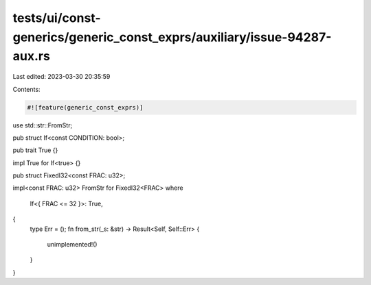 tests/ui/const-generics/generic_const_exprs/auxiliary/issue-94287-aux.rs
========================================================================

Last edited: 2023-03-30 20:35:59

Contents:

.. code-block:: rs

    #![feature(generic_const_exprs)]

use std::str::FromStr;

pub struct If<const CONDITION: bool>;

pub trait True {}

impl True for If<true> {}

pub struct FixedI32<const FRAC: u32>;

impl<const FRAC: u32> FromStr for FixedI32<FRAC>
where
    If<{ FRAC <= 32 }>: True,
{
    type Err = ();
    fn from_str(_s: &str) -> Result<Self, Self::Err> {
        unimplemented!()
    }
}


